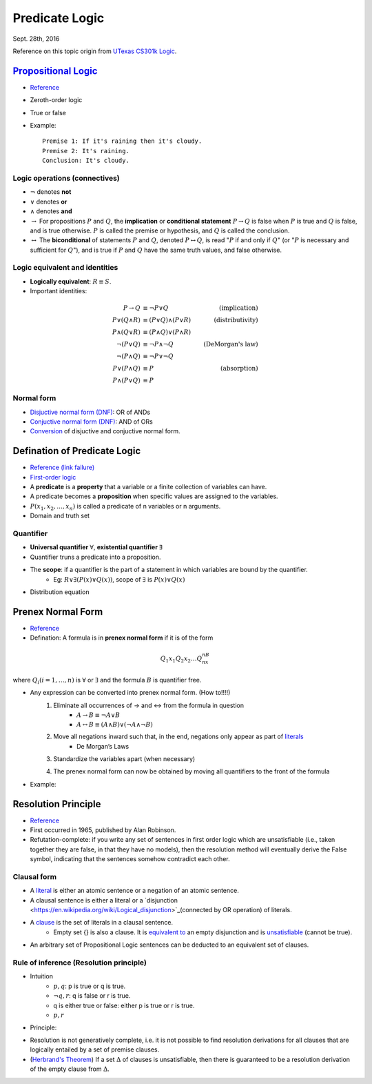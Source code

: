 Predicate Logic
=====
Sept. 28th, 2016

Reference on this topic origin from `UTexas CS301k Logic <http://www.cs.utexas.edu/~eberlein/cs301k/cs301ktopics.html>`_.

`Propositional Logic <https://en.wikipedia.org/wiki/Propositional_calculus>`_
-----
* `Reference <http://www.cs.utexas.edu/~eberlein/cs301k/propLogic.pdf>`_
* Zeroth-order logic
* True or false
* Example::

	Premise 1: If it's raining then it's cloudy.
	Premise 2: It's raining.
	Conclusion: It's cloudy.

Logic operations (connectives)
^^^^^
* :math:`\neg` denotes **not**
* :math:`\vee` denotes **or**
* :math:`\wedge` denotes **and**
* :math:`\rightarrow` For propositions :math:`P` and :math:`Q`, the **implication** or **conditional statement** :math:`P\rightarrow Q` is false when :math:`P` is true and :math:`Q` is false, and is true otherwise. :math:`P` is called the premise or hypothesis, and :math:`Q` is called the conclusion.

* :math:`\leftrightarrow` The **biconditional** of statements :math:`P` and :math:`Q`, denoted :math:`P \leftrightarrow Q`, is read ":math:`P` if and only if :math:`Q`" (or ":math:`P` is necessary and sufficient for :math:`Q`"), and is true if :math:`P` and :math:`Q` have the same truth values, and false otherwise.

Logic equivalent and identities
^^^^^
* **Logically equivalent**: :math:`R\equiv S`.
* Important identities:
.. math::
	P \rightarrow Q&\equiv \neg P \vee Q &\text{(implication)}\\
	P \vee (Q \wedge R) &\equiv (P \vee Q) \wedge (P \vee R) &\text{(distributivity)}\\
	P \wedge (Q \vee R) &\equiv (P \wedge Q) \vee (P \wedge R) &\text{} \\
	\neg(P \vee Q) &\equiv \neg P \wedge \neg Q &\text{(DeMorgan's law)}\\
	\neg (P \wedge Q) &\equiv \neg P \vee \neg Q &\text{} \\
	P \vee (P \wedge Q) &\equiv P &\text{(absorption)} \\
	P \wedge (P \vee Q) &\equiv P &\text{}

Normal form
^^^^^
* `Disjuctive normal form (DNF) <https://en.wikipedia.org/wiki/Disjunctive_normal_form>`_: OR of ANDs
* `Conjuctive normal form (DNF) <https://en.wikipedia.org/wiki/Disjunctive_normal_form>`_: AND of ORs
* `Conversion <http://math.stackexchange.com/questions/214338/how-to-convert-to-conjunctive-normal-form>`_ of disjuctive and conjuctive normal form.

Defination of Predicate Logic
-----
* `Reference (link failure) <http://www.cs.utexas.edu/~eberlein/cs301k/predLogic.pdf>`_
* `First-order logic <http://mathworld.wolfram.com/First-OrderLogic.html>`_
* A **predicate** is a **property** that a variable or a finite collection of variables can have.
* A predicate becomes a **proposition** when specific values are assigned to the variables.
* :math:`P(x_1, x_2, ..., x_n)` is called a predicate of n variables or n arguments.
* Domain and truth set

Quantifier
^^^^^
* **Universal quantifier** :math:`\forall`, **existential quantifier** :math:`\exists`
* Quantifier truns a predicate into a proposition.
* The **scope**: if a quantifier is the part of a statement in which variables are bound by the quantifier.
	* Eg: :math:`R \vee \exists(P(x) \vee Q(x))`, scope of :math:`\exists` is :math:`P(x) \vee Q(x)`
* Distribution equation

.. image:: http://oa5omjl18.bkt.clouddn.com/2016_09_28_a024d27e17fccf08ad134615e5e9d1.png

Prenex Normal Form
-----
* `Reference <http://www.csd.uwo.ca/~lila/prenex.pdf>`_
* Defination: A formula is in **prenex normal form** if it is of the form
.. math::
	Q_1x_1 Q_2x_2 \dots Q_nx_nB
where :math:`Q_i(i = 1, \dots, n)` is :math:`\forall` or :math:`\exists` and the formula :math:`B` is quantifier free.

* Any expression can be converted into prenex normal form. (How to!!!!)
	#. Eliminate all occurrences of → and ↔ from the formula in question
		* :math:`A \rightarrow B \equiv \neg A \vee B`
		* :math:`A \leftrightarrow B \equiv (A \wedge B) \vee (\neg A \wedge \neg B)`
	#. Move all negations inward such that, in the end, negations only appear as part of `literals <https://en.wikipedia.org/wiki/Literal_(mathematical_logic)>`_
		* De Morgan’s Laws
	#. Standardize the variables apart (when necessary)
		.. image:: http://oa5omjl18.bkt.clouddn.com/2016_09_28_89ad976190c6f562aeef42f32522712.png
	#. The prenex normal form can now be obtained by moving all quantifiers to the front of the formula
		.. image:: http://oa5omjl18.bkt.clouddn.com/2016_09_28_d543964ddf96a1b4e5f3b46c4d8f1.png
* Example:
	.. image:: http://oa5omjl18.bkt.clouddn.com/2016_09_29_209dfc97bf5097cfb62d28b76de7bf.png

Resolution Principle
-----
* `Reference <http://logic.stanford.edu/intrologic/notes/chapter_05.html>`_
* First occurred in 1965, published by Alan Robinson.
* Refutation-complete: if you write any set of sentences in first order logic which are unsatisfiable (i.e., taken together they are false, in that they have no models), then the resolution method will eventually derive the False symbol, indicating that the sentences somehow contradict each other.

Clausal form
^^^^^
* A `literal <https://en.wikipedia.org/wiki/Literal_(mathematical_logic)>`_ is either an atomic sentence or a negation of an atomic sentence.
* A clausal sentence is either a literal or a `disjunction <https://en.wikipedia.org/wiki/Logical_disjunction>`_(connected by OR operation) of literals.
* A `clause <https://en.wikipedia.org/wiki/Clause_(logic)>`_ is the set of literals in a clausal sentence.
	* Empty set {} is also a clause. It is `equivalent to <https://en.wikipedia.org/wiki/Logical_equivalence>`_ an empty disjunction and is `unsatisfiable <https://en.wikipedia.org/wiki/Satisfiability>`_ (cannot be true).
* An arbitrary set of Propositional Logic sentences can be deducted to an equivalent set of clauses.

Rule of inference (Resolution principle)
^^^^^
* Intuition
	* :math:`{p, q}`:  p is true or q is true.
	* :math:`{\neg q, r}`: q is false or r is true.
	* q is either true or false: either p is true or r is true.
	* :math:`{p, r}`
* Principle:
.. image:: http://oa5omjl18.bkt.clouddn.com/2016_10_01_e43d2c58ecc5298c21341b250bffa9f.png

* Resolution is not generatively complete, i.e. it is not possible to find resolution derivations for all clauses that are logically entailed by a set of premise clauses.
* (`Herbrand's Theorem <https://en.wikipedia.org/wiki/Herbrand%27s_theorem>`_) If a set :math:`\Delta` of clauses is unsatisfiable, then there is guaranteed to be a resolution derivation of the empty clause from :math:`\Delta`.